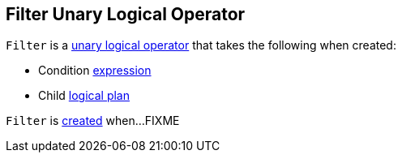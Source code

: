 == [[Filter]] Filter Unary Logical Operator

[[creating-instance]]
`Filter` is a <<spark-sql-LogicalPlan.adoc#UnaryNode, unary logical operator>> that takes the following when created:

* [[condition]] Condition <<spark-sql-Expression.adoc#, expression>>
* [[child]] Child <<spark-sql-LogicalPlan.adoc#, logical plan>>

`Filter` is <<creating-instance, created>> when...FIXME
